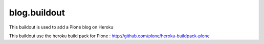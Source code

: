 blog.buildout
=============
This buildout is used to add a Plone blog on Heroku

This buildout use the heroku build pack for Plone : http://github.com/plone/heroku-buildpack-plone
